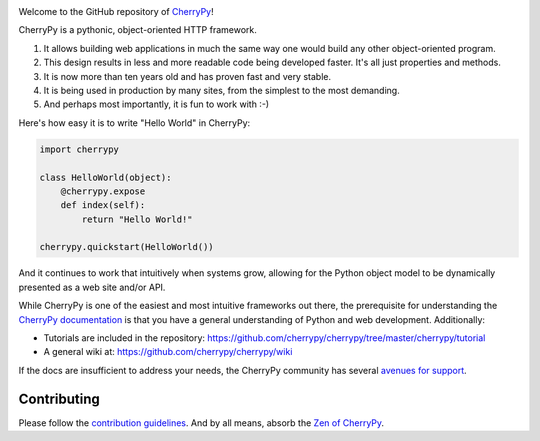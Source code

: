 .. image:: https://img.shields.io/pypi/v/cherrypy.svg
   :target: https://pypi.org/project/cherrypy

.. image:: https://readthedocs.org/projects/cherrypy/badge/?version=latest
  :target: http://docs.cherrypy.org/en/latest/?badge=latest

.. image:: https://img.shields.io/travis/cherrypy/cherrypy/master.svg?label=Linux%20build%20%40%20Travis%20CI
   :target: http://travis-ci.org/cherrypy/cherrypy

.. image:: https://img.shields.io/appveyor/ci/jaraco/cherrypy/master.svg?label=Windows%20build%20%40%20Appveyor
   :target: https://ci.appveyor.com/project/jaraco/cherrypy/branch/master

.. image:: https://img.shields.io/pypi/pyversions/cherrypy.svg

.. image:: http://badges.github.io/stability-badges/dist/stable.svg
   :target: http://github.com/badges/stability-badges
   :alt: stable

.. image:: https://api.codacy.com/project/badge/Grade/48b11060b5d249dc86e52dac2be2c715
   :target: https://www.codacy.com/app/webknjaz/cherrypy-upstream?utm_source=github.com&utm_medium=referral&utm_content=cherrypy/cherrypy&utm_campaign=Badge_Grade

.. image:: https://codecov.io/gh/cherrypy/cherrypy/branch/master/graph/badge.svg
   :target: https://codecov.io/gh/cherrypy/cherrypy
   :alt: codecov

Welcome to the GitHub repository of `CherryPy <http://cherrypy.org/>`_!

CherryPy is a pythonic, object-oriented HTTP framework.

1. It allows building web applications in much the same way one would
   build any other object-oriented program.
2. This design results in less and more readable code being developed faster.
   It's all just properties and methods.
3. It is now more than ten years old and has proven fast and very
   stable.
4. It is being used in production by many sites, from the simplest to
   the most demanding.
5. And perhaps most importantly, it is fun to work with :-)

Here's how easy it is to write "Hello World" in CherryPy:

.. code:: python

    import cherrypy

    class HelloWorld(object):
        @cherrypy.expose
        def index(self):
            return "Hello World!"

    cherrypy.quickstart(HelloWorld())

And it continues to work that intuitively when systems grow, allowing
for the Python object model to be dynamically presented as a web site
and/or API.

While CherryPy is one of the easiest and most intuitive frameworks out
there, the prerequisite for understanding the `CherryPy
documentation <http://docs.cherrypy.org/en/latest/>`_ is that you have
a general understanding of Python and web development.
Additionally:

-  Tutorials are included in the repository:
   https://github.com/cherrypy/cherrypy/tree/master/cherrypy/tutorial
-  A general wiki at:
   https://github.com/cherrypy/cherrypy/wiki

If the docs are insufficient to address your needs, the CherryPy
community has several `avenues for support
<http://docs.cherrypy.org/en/latest/support.html>`_.

Contributing
------------

Please follow the `contribution guidelines
<http://docs.cherrypy.org/en/latest/contribute.html>`_.
And by all means, absorb the `Zen of
CherryPy <https://github.com/cherrypy/cherrypy/wiki/The-Zen-of-CherryPy>`_.
